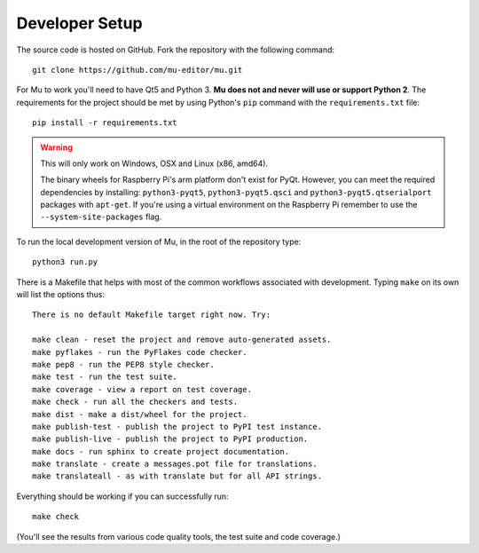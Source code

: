 Developer Setup
===============

.. Much of this information is also in the README.rst file at the top level.
   If you are updating one, remember to update the other.

The source code is hosted on GitHub. Fork the repository with the following
command::

  git clone https://github.com/mu-editor/mu.git

For Mu to work you'll need to have Qt5 and Python 3. **Mu does not and never
will use or support Python 2**. The requirements for the project should be met
by using Python's ``pip`` command with the ``requirements.txt`` file::

    pip install -r requirements.txt

.. warning:: This will only work on Windows, OSX and Linux (x86, amd64).
  
    The binary wheels for Raspberry Pi's arm platform don't exist for PyQt.
    However, you can meet the required dependencies by installing:
    ``python3-pyqt5``, ``python3-pyqt5.qsci`` and
    ``python3-pyqt5.qtserialport`` packages with ``apt-get``. If you're using
    a virtual environment on the Raspberry Pi remember to use the
    ``--system-site-packages`` flag.

To run the local development version of Mu, in the root of the repository
type::

  python3 run.py

There is a Makefile that helps with most of the common workflows associated
with development. Typing ``make`` on its own will list the options thus::

  There is no default Makefile target right now. Try:

  make clean - reset the project and remove auto-generated assets.
  make pyflakes - run the PyFlakes code checker.
  make pep8 - run the PEP8 style checker.
  make test - run the test suite.
  make coverage - view a report on test coverage.
  make check - run all the checkers and tests.
  make dist - make a dist/wheel for the project.
  make publish-test - publish the project to PyPI test instance.
  make publish-live - publish the project to PyPI production.
  make docs - run sphinx to create project documentation.
  make translate - create a messages.pot file for translations.
  make translateall - as with translate but for all API strings.

Everything should be working if you can successfully run::

  make check

(You'll see the results from various code quality tools, the test suite and
code coverage.)
